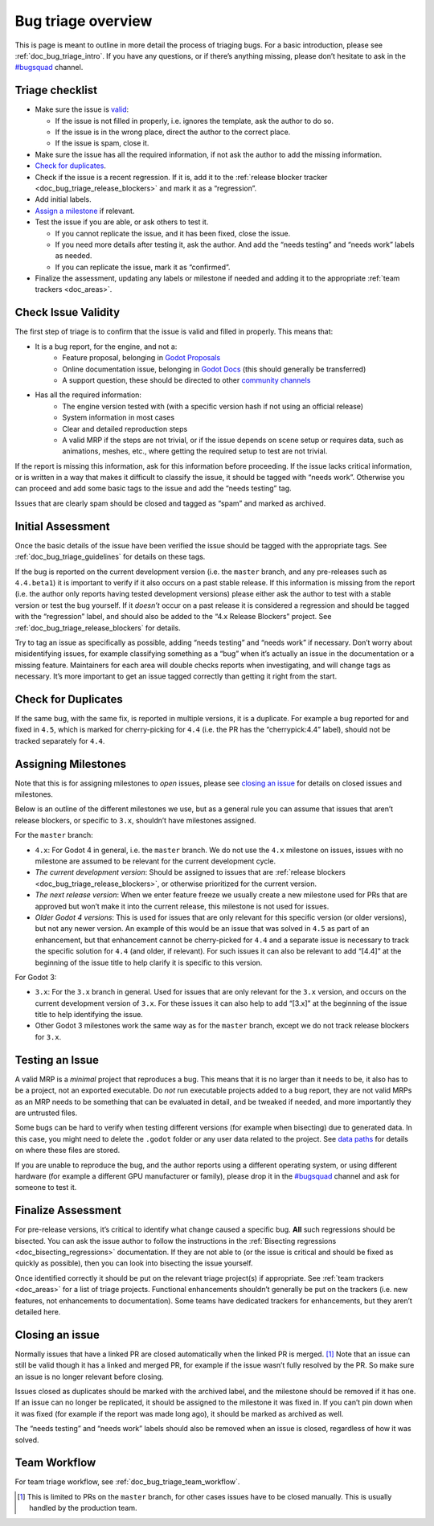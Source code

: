 .. _doc_bug_triage_overview:

Bug triage overview
===================

This is page is meant to outline in more detail the process of triaging
bugs. For a basic introduction, please see :ref:`doc_bug_triage_intro`. If you have any questions,
or if there’s anything missing, please don’t hesitate to ask in the
`#bugsquad <https://chat.godotengine.org/channel/bugsquad>`__ channel.

Triage checklist
----------------

-  Make sure the issue is `valid <#check-issue-validity>`__:

   -  If the issue is not filled in properly, i.e. ignores the template,
      ask the author to do so.
   -  If the issue is in the wrong place, direct the author to the
      correct place.
   -  If the issue is spam, close it.

-  Make sure the issue has all the required information, if not ask the
   author to add the missing information.
-  `Check for duplicates <#check-for-duplicates>`__.
-  Check if the issue is a recent regression. If it is, add it to the
   :ref:`release blocker tracker <doc_bug_triage_release_blockers>` and
   mark it as a “regression”.
-  Add initial labels.
-  `Assign a milestone <#assigning-milestones>`__ if relevant.
-  Test the issue if you are able, or ask others to test it.

   -  If you cannot replicate the issue, and it has been fixed, close
      the issue.
   -  If you need more details after testing it, ask the author. And add
      the “needs testing” and “needs work” labels as needed.
   -  If you can replicate the issue, mark it as “confirmed”.

-  Finalize the assessment, updating any labels or milestone if needed
   and adding it to the appropriate :ref:`team trackers <doc_areas>`.

Check Issue Validity
--------------------

The first step of triage is to confirm that the issue is valid and
filled in properly. This means that:

* It is a bug report, for the engine, and not a:
    - Feature proposal, belonging in `Godot Proposals <https://github.com/godotengine/godot-proposals>`__
    - Online documentation issue, belonging in `Godot Docs <https://github.com/godotengine/godot-docs>`__ (this should generally be transferred)
    - A support question, these should be directed to other `community channels <https://godotengine.org/community/>`__
* Has all the required information:
    - The engine version tested with (with a specific version hash if not using an official release)
    - System information in most cases
    - Clear and detailed reproduction steps
    - A valid MRP if the steps are not trivial, or if the issue depends on scene setup or requires data, such as animations, meshes, etc., where getting the required setup to test are not trivial.

If the report is missing this information, ask for this information
before proceeding. If the issue lacks critical information, or is
written in a way that makes it difficult to classify the issue, it
should be tagged with “needs work”. Otherwise you can proceed and add
some basic tags to the issue and add the “needs testing” tag.

Issues that are clearly spam should be closed and tagged as “spam” and
marked as archived.

Initial Assessment
------------------

Once the basic details of the issue have been verified the issue should
be tagged with the appropriate tags. See :ref:`doc_bug_triage_guidelines`
for details on these tags.

If the bug is reported on the current development version (i.e. the
``master`` branch, and any pre-releases such as ``4.4.beta1``) it is
important to verify if it also occurs on a past stable release. If this
information is missing from the report (i.e. the author only reports
having tested development versions) please either ask the author to test
with a stable version or test the bug yourself. If it *doesn’t* occur on
a past release it is considered a regression and should be tagged with
the “regression” label, and should also be added to the “4.x Release
Blockers” project. See :ref:`doc_bug_triage_release_blockers` for details.

Try to tag an issue as specifically as possible, adding “needs testing”
and “needs work” if necessary. Don’t worry about misidentifying issues,
for example classifying something as a “bug” when it’s actually an issue
in the documentation or a missing feature. Maintainers for each area
will double checks reports when investigating, and will change tags as
necessary. It’s more important to get an issue tagged correctly than
getting it right from the start.

Check for Duplicates
--------------------

If the same bug, with the same fix, is reported in multiple versions, it
is a duplicate. For example a bug reported for and fixed in ``4.5``,
which is marked for cherry-picking for ``4.4`` (i.e. the PR has the
“cherrypick:4.4” label), should not be tracked separately for ``4.4``.

Assigning Milestones
--------------------

Note that this is for assigning milestones to *open* issues, please see
`closing an issue <#closing-an-issue>`__ for details on closed issues
and milestones.

Below is an outline of the different milestones we use, but as a general
rule you can assume that issues that aren’t release blockers, or
specific to ``3.x``, shouldn’t have milestones assigned.

For the ``master`` branch:

* ``4.x``: For Godot 4 in general, i.e. the ``master`` branch. We do not use the ``4.x`` milestone on issues, issues with no milestone are assumed to be relevant for the current development cycle.
* *The current development version*: Should be assigned to issues that are :ref:`release blockers <doc_bug_triage_release_blockers>`, or otherwise prioritized for the current version.
* *The next release version*: When we enter feature freeze we usually create a new milestone used for PRs that are approved but won’t make it into the current release, this milestone is not used for issues.
* *Older Godot 4 versions*: This is used for issues that are only relevant for this specific version (or older versions), but not any newer version. An example of this would be an issue that was solved in ``4.5`` as part of an enhancement, but that enhancement cannot be cherry-picked for ``4.4`` and a separate issue is necessary to track the specific solution for ``4.4`` (and older, if relevant). For such issues it can also be relevant to add “[4.4]” at the beginning of the issue title to help clarify it is specific to this version.

For Godot 3:

* ``3.x``: For the ``3.x`` branch in general. Used for issues that are only relevant for the ``3.x`` version, and occurs on the current development version of ``3.x``. For these issues it can also help to add “[3.x]” at the beginning of the issue title to help identifying the issue.
* Other Godot 3 milestones work the same way as for the ``master`` branch, except we do not track release blockers for ``3.x``.

Testing an Issue
----------------

A valid MRP is a *minimal* project that reproduces a bug. This means
that it is no larger than it needs to be, it also has to be a project,
not an exported executable. Do *not* run executable projects added to a
bug report, they are not valid MRPs as an MRP needs to be something that
can be evaluated in detail, and be tweaked if needed, and more
importantly they are untrusted files.

Some bugs can be hard to verify when testing different versions (for
example when bisecting) due to generated data. In this case, you might
need to delete the ``.godot`` folder or any user data related to the
project. See `data paths <https://docs.godotengine.org/en/latest/tutorials/io/data_paths.html>`__
for details on where these files are stored.

If you are unable to reproduce the bug, and the author reports using a
different operating system, or using different hardware (for example a
different GPU manufacturer or family), please drop it in the
`#bugsquad <https://chat.godotengine.org/channel/bugsquad>`__ channel
and ask for someone to test it.

Finalize Assessment
-------------------

For pre-release versions, it’s critical to identify what change caused a
specific bug. **All** such regressions should be bisected. You can ask
the issue author to follow the instructions in the :ref:`Bisecting
regressions <doc_bisecting_regressions>` documentation. If they are not
able to (or the issue is critical and should be fixed as quickly as possible),
then you can look into bisecting the issue yourself.

Once identified correctly it should be put on the relevant triage
project(s) if appropriate. See :ref:`team trackers <doc_areas>`
for a list of triage projects. Functional enhancements shouldn’t generally be put on the
trackers (i.e. new features, not enhancements to documentation). Some
teams have dedicated trackers for enhancements, but they aren’t detailed
here.

Closing an issue
----------------

Normally issues that have a linked PR are closed automatically when the
linked PR is merged. [1]_ Note that an issue can still be valid though
it has a linked and merged PR, for example if the issue wasn’t fully
resolved by the PR. So make sure an issue is no longer relevant before
closing.

Issues closed as duplicates should be marked with the archived label,
and the milestone should be removed if it has one. If an issue can no
longer be replicated, it should be assigned to the milestone it was
fixed in. If you can’t pin down when it was fixed (for example if the
report was made long ago), it should be marked as archived as well.

The “needs testing” and “needs work” labels should also be removed when
an issue is closed, regardless of how it was solved.

Team Workflow
-------------

For team triage workflow, see :ref:`doc_bug_triage_team_workflow`.

.. [1]
   This is limited to PRs on the ``master`` branch, for other cases
   issues have to be closed manually. This is usually handled by the
   production team.
